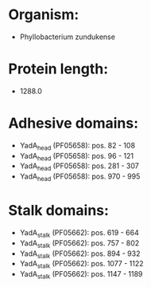 * Organism:
- Phyllobacterium zundukense
* Protein length:
- 1288.0
* Adhesive domains:
- YadA_head (PF05658): pos. 82 - 108
- YadA_head (PF05658): pos. 96 - 121
- YadA_head (PF05658): pos. 281 - 307
- YadA_head (PF05658): pos. 970 - 995
* Stalk domains:
- YadA_stalk (PF05662): pos. 619 - 664
- YadA_stalk (PF05662): pos. 757 - 802
- YadA_stalk (PF05662): pos. 894 - 932
- YadA_stalk (PF05662): pos. 1077 - 1122
- YadA_stalk (PF05662): pos. 1147 - 1189

